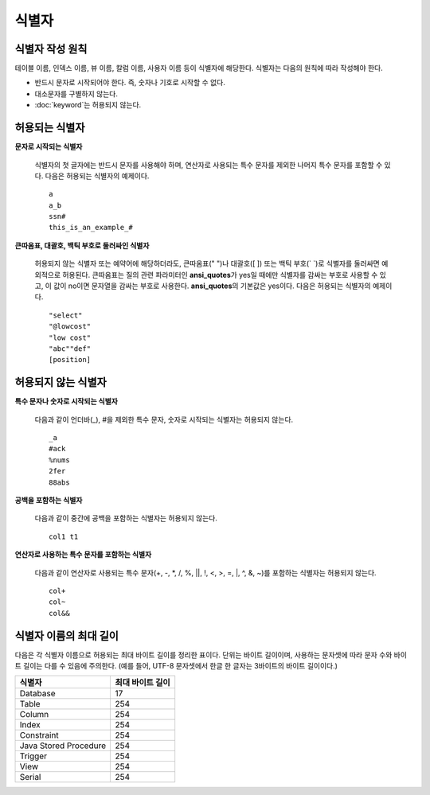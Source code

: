 ******
식별자
******

식별자 작성 원칙
================

테이블 이름, 인덱스 이름, 뷰 이름, 칼럼 이름, 사용자 이름 등이 식별자에 해당한다. 식별자는 다음의 원칙에 따라 작성해야 한다.

* 반드시 문자로 시작되어야 한다. 즉, 숫자나 기호로 시작할 수 없다.
* 대소문자를 구별하지 않는다.
* :doc:`keyword`\ 는 허용되지 않는다.

.. productionlist::
    identifier : identifier_letter [ { other_identifier }; ]
    identifier_letter : upper_case_letter | lower_case_letter
    other_identifier : identifier_letter | digit | _ | #
    digit : 0 | 1 | 2 | 3 | 4 | 5 | 6 | 7 | 8 | 9
    upper_case_letter : A | B | C | D | E | F | G | H | I | J | K | L | M | N | O | P| Q | R | S | T | U | V | W | X | Y | Z
    lower_case_letter : a | b | c | d | e | f | g | h | i | j | k | l | m | n | o | p| q | r | s | t | u | v | w | x | y | z

허용되는 식별자
================

**문자로 시작되는 식별자**

    식별자의 첫 글자에는 반드시 문자를 사용해야 하며, 연산자로 사용되는 특수 문자를 제외한 나머지 특수 문자를 포함할 수 있다. 다음은 허용되는 식별자의 예제이다. ::

        a
        a_b
        ssn#
        this_is_an_example_#

**큰따옴표, 대괄호, 백틱 부호로 둘러싸인 식별자**

    허용되지 않는 식별자 또는 예약어에 해당하더라도, 큰따옴표(" ")나 대괄호([ ]) 또는 백틱 부호(\` \`)로 식별자를 둘러싸면 예외적으로 허용된다. 큰따옴표는 질의 관련 파라미터인 **ansi_quotes**\ 가 yes일 때에만 식별자를 감싸는 부호로 사용할 수 있고, 이 값이 no이면 문자열을 감싸는 부호로 사용한다. **ansi_quotes**\ 의 기본값은 yes이다. 다음은 허용되는 식별자의 예제이다. ::

        "select"
        "@lowcost"
        "low cost"
        "abc""def"
        [position]

허용되지 않는 식별자
====================

**특수 문자나 숫자로 시작되는 식별자**

    다음과 같이 언더바(_), #을 제외한 특수 문자, 숫자로 시작되는 식별자는 허용되지 않는다. ::

        _a
        #ack
        %nums
        2fer
        88abs

**공백을 포함하는 식별자**

    다음과 같이 중간에 공백을 포함하는 식별자는 허용되지 않는다. ::

        col1 t1

**연산자로 사용하는 특수 문자를 포함하는 식별자**

    다음과 같이 연산자로 사용되는 특수 문자(+, -, \*, /, %, ||, !, <, >, =, \|, ^, &, ~)를 포함하는 식별자는 허용되지 않는다. ::

        col+
        col~
        col&&

식별자 이름의 최대 길이
=======================
다음은 각 식별자 이름으로 허용되는 최대 바이트 길이를 정리한 표이다. 단위는 바이트 길이이며, 사용하는 문자셋에 따라 문자 수와 바이트 길이는 다를 수 있음에 주의한다. (예를 들어, UTF-8 문자셋에서 한글 한 글자는 3바이트의 바이트 길이이다.)

+-----------------------+------------------------+
| 식별자                | 최대 바이트 길이       |
+=======================+========================+
| Database              | 17                     |
+-----------------------+------------------------+
| Table                 | 254                    |
+-----------------------+------------------------+
| Column                | 254                    |
+-----------------------+------------------------+
| Index                 | 254                    |
+-----------------------+------------------------+
| Constraint            | 254                    |
+-----------------------+------------------------+
| Java Stored Procedure | 254                    |
+-----------------------+------------------------+
| Trigger               | 254                    |
+-----------------------+------------------------+
| View                  | 254                    |
+-----------------------+------------------------+
| Serial                | 254                    |
+-----------------------+------------------------+
